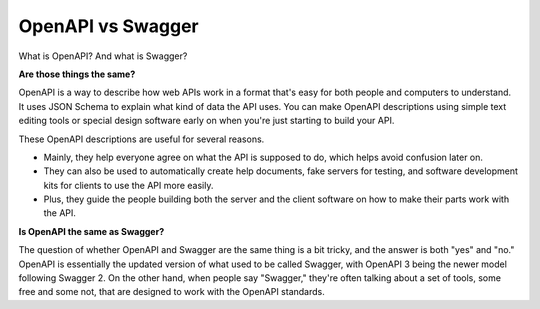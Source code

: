 OpenAPI vs Swagger
===================================

What is OpenAPI? And what is Swagger?

**Are those things the same?**

OpenAPI is a way to describe how web APIs work in a format that's easy for both people and computers to understand. 
It uses JSON Schema to explain what kind of data the API uses. 
You can make OpenAPI descriptions using simple text editing tools or special design software early on when you're just starting to build your API.

These OpenAPI descriptions are useful for several reasons. 

- Mainly, they help everyone agree on what the API is supposed to do, which helps avoid confusion later on. 
- They can also be used to automatically create help documents, fake servers for testing, and software development kits for clients to use the API more easily.
- Plus, they guide the people building both the server and the client software on how to make their parts work with the API.

**Is OpenAPI the same as Swagger?**

The question of whether OpenAPI and Swagger are the same thing is a bit tricky, and the answer is both "yes" and "no." 
OpenAPI is essentially the updated version of what used to be called Swagger, with OpenAPI 3 being the newer model following Swagger 2. 
On the other hand, when people say "Swagger," they're often talking about a set of tools, some free and some not, that are designed to work with the OpenAPI standards.